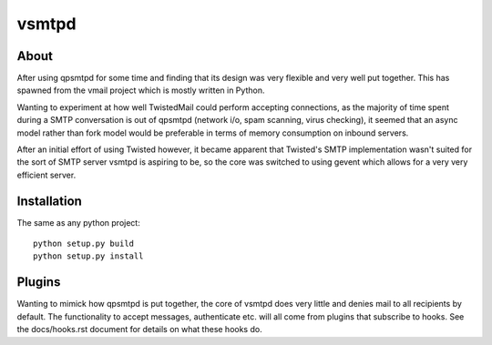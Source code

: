 vsmtpd
======

About
-----
After using qpsmtpd for some time and finding that its design was very
flexible and very well put together. This has spawned from the vmail project
which is mostly written in Python.

Wanting to experiment at how well TwistedMail could perform accepting
connections, as the majority of time spent during a SMTP conversation is
out of qpsmtpd (network i/o, spam scanning, virus checking), it seemed that
an async model rather than fork model would be preferable in terms of
memory consumption on inbound servers.

After an initial effort of using Twisted however, it became apparent that
Twisted's SMTP implementation wasn't suited for the sort of SMTP server
vsmtpd is aspiring to be, so the core was switched to using gevent which
allows for a very very efficient server.

Installation
------------

The same as any python project::

	python setup.py build
	python setup.py install

Plugins
-------
Wanting to mimick how qpsmtpd is put together, the core of vsmtpd does very
little and denies mail to all recipients by default. The
functionality to accept messages, authenticate etc. will all come
from plugins that subscribe to hooks. See the docs/hooks.rst document for
details on what these hooks do.
